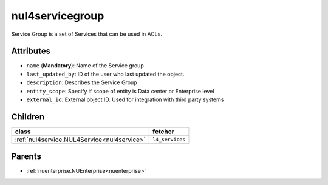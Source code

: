 .. _nul4servicegroup:

nul4servicegroup
===========================================

.. class:: nul4servicegroup.NUL4ServiceGroup(bambou.nurest_object.NUMetaRESTObject,):

Service Group is a set of Services that can be used in ACLs.


Attributes
----------


- ``name`` (**Mandatory**): Name of the Service group

- ``last_updated_by``: ID of the user who last updated the object.

- ``description``: Describes the Service Group

- ``entity_scope``: Specify if scope of entity is Data center or Enterprise level

- ``external_id``: External object ID. Used for integration with third party systems




Children
--------

================================================================================================================================================               ==========================================================================================
**class**                                                                                                                                                      **fetcher**

:ref:`nul4service.NUL4Service<nul4service>`                                                                                                                      ``l4_services`` 
================================================================================================================================================               ==========================================================================================



Parents
--------


- :ref:`nuenterprise.NUEnterprise<nuenterprise>`

